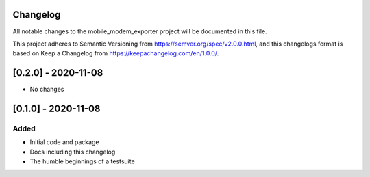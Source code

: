 Changelog
=========
All notable changes to the mobile_modem_exporter project will be documented in this file.

This project adheres to Semantic Versioning from https://semver.org/spec/v2.0.0.html, and
this changelogs format is based on Keep a Changelog from https://keepachangelog.com/en/1.0.0/.


[0.2.0] - 2020-11-08
====================
- No changes


[0.1.0] - 2020-11-08
====================

Added
-----
- Initial code and package
- Docs including this changelog
- The humble beginnings of a testsuite
